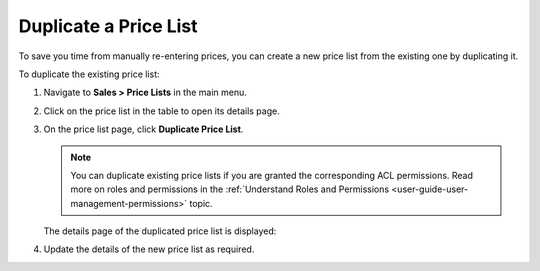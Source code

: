 .. _user-guide--pricing--duplicate-price-lists:

Duplicate a Price List
======================

To save you time from manually re-entering prices, you can create a new price list from the existing one by duplicating it.

To duplicate the existing price list:

1. Navigate to **Sales > Price Lists** in the main menu.
2. Click on the price list in the table to open its details page.
3. On the price list page, click **Duplicate Price List**.

   .. note:: You can duplicate existing price lists if you are granted the corresponding ACL permissions. Read more on roles and permissions in the :ref:`Understand Roles and Permissions <user-guide-user-management-permissions>` topic.

   .. image:: /user/img/sales/pricelist/duplicate_price_list_button.png
      :alt: Duplicate price list button on the price list details page

   The details page of the duplicated price list is displayed:

   .. image:: /user/img/sales/pricelist/duplicated_price_list_details_page.png
      :alt: The details page of the duplicated price list

4. Update the details of the new price list as required.
